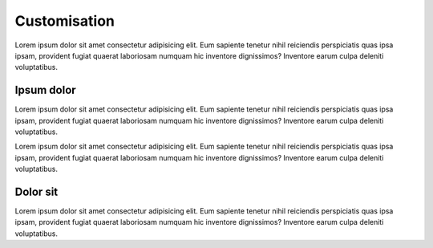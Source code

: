 =============
Customisation
=============

Lorem ipsum dolor sit amet consectetur adipisicing elit. Eum sapiente tenetur nihil reiciendis perspiciatis quas ipsa ipsam, provident fugiat quaerat laboriosam numquam hic inventore dignissimos? Inventore earum culpa deleniti voluptatibus.

Ipsum dolor
-----------

Lorem ipsum dolor sit amet consectetur adipisicing elit. Eum sapiente tenetur nihil reiciendis perspiciatis quas ipsa ipsam, provident fugiat quaerat laboriosam numquam hic inventore dignissimos? Inventore earum culpa deleniti voluptatibus.

Lorem ipsum dolor sit amet consectetur adipisicing elit. Eum sapiente tenetur nihil reiciendis perspiciatis quas ipsa ipsam, provident fugiat quaerat laboriosam numquam hic inventore dignissimos? Inventore earum culpa deleniti voluptatibus.

Dolor sit
---------

Lorem ipsum dolor sit amet consectetur adipisicing elit. Eum sapiente tenetur nihil reiciendis perspiciatis quas ipsa ipsam, provident fugiat quaerat laboriosam numquam hic inventore dignissimos? Inventore earum culpa deleniti voluptatibus.
